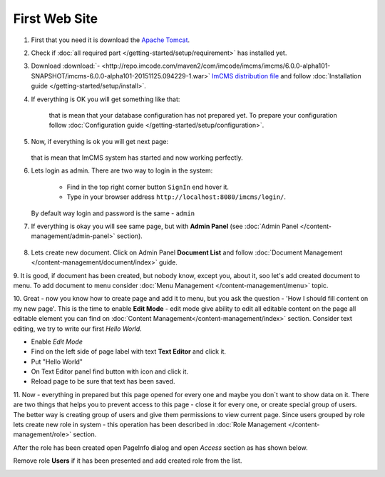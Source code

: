 First Web Site
==============


1. First that you need it is download the `Apache Tomcat <http://tomcat.apache.org/download-80.cgi>`_.

2. Check if :doc:`all required part </getting-started/setup/requirement>` has installed yet.

3. Download :download:`- <http://repo.imcode.com/maven2/com/imcode/imcms/imcms/6.0.0-alpha101-SNAPSHOT/imcms-6.0.0-alpha101-20151125.094229-1.war>` `ImCMS distribution file <http://repo.imcode.com/maven2/com/imcode/imcms/imcms/6.0.0-alpha101-SNAPSHOT/imcms-6.0.0-alpha101-20151125.094229-1.war>`_ and follow :doc:`Installation guide </getting-started/setup/install>`.

4. If everything is OK you will get something like that:


    .. image:: first-web-site/_static/01-FirstStartUp.png


    that is mean that your database configuration has not prepared yet. To prepare your configuration follow :doc:`Configuration guide </getting-started/setup/configuration>`.

5. Now, if everything is ok you will get next page:


    .. image:: first-web-site/_static/02-WelcomeImCMSPage.png


   that is mean that ImCMS system has started and now working perfectly.

6. Lets login as admin. There are two way to login in the system:

    - Find in the top right corner button ``SignIn`` end hover it.

    - Type in your browser address ``http://localhost:8080/imcms/login/``.

   By default way login and password is the same - ``admin``

7. If everything is okay you will see same page, but with **Admin Panel** (see :doc:`Admin Panel </content-management/admin-panel>` section).


    .. image:: first-web-site/_static/03-PageWithAdminPanel.png

8. Lets create new document. Click on Admin Panel **Document List** and follow :doc:`Document Management </content-management/document/index>` guide.

9. It is good, if document has been created, but nobody know, except you, about it, soo let's add created document to menu.
To add document to menu consider :doc:`Menu Management </content-management/menu>` topic.

10. Great - now you know how to create page and add it to menu, but you ask the question - 'How I should fill content on my new page'.
This is the time to enable **Edit Mode** - edit mode give ability to edit all editable content on the page all editable element you can find on :doc:`Content Management</content-management/index>` section.
Consider text editing, we try to write our first *Hello World*.


.. |saveIcon| image:: first-web-site/_static/04-ApplyTextEditingIcon.png
    :width: 20pt
    :height: 20pt


- Enable *Edit Mode*
- Find on the left side of page label with text **Text Editor** and click it.
- Put "Hello World"
- On Text Editor panel find button with |saveIcon| icon and click it.
- Reload page to be sure that text has been saved.



11. Now - everything in prepared but this page opened for every one and maybe you don`t want to show data on it.
There are two things that helps you to prevent access to this page - close it for every one, or create special group of users.
The better way is  creating group of users and give them permissions to view current page. Since users grouped by role lets create new
role in system - this operation has been described in :doc:`Role Management </content-management/role>` section.

After the role has been created open PageInfo dialog and open *Access* section as has shown below.


.. image:: first-web-site/_static/05-AccessSection.png


Remove role **Users** if it has been presented and add created role from the list.


.. image:: first-web-site/_static/06-ChangedRolePermission.png

